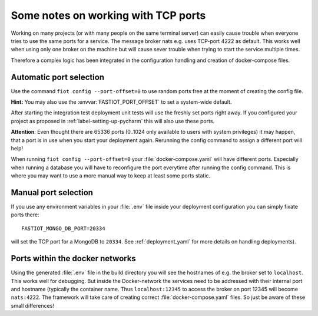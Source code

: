 ====================================
Some notes on working with TCP ports
====================================

Working on many projects (or with many people on the same terminal server) can easily cause trouble when everyone tries
to use the same ports for a service.
The message broker nats e.g. uses TCP-port 4222 as default.
This works well when using only one broker on the machine but will cause sever trouble when trying to start the
service multiple times.

Therefore a complex logic has been integrated in the configuration handling and creation of docker-compose files.

Automatic port selection
------------------------

Use the command ``fiot config --port-offset=0`` to use random ports free at the moment of creating the config file.

**Hint:** You may also use the :envvar:`FASTIOT_PORT_OFFSET` to set a system-wide default.

After starting the integration test deployment unit tests will use the freshly set ports right away.
If you configured your project as proposed in :ref:`label-setting-up-pycharm` this will also use these ports.

**Attention**: Even thought there are 65336 ports (0..1024 only available to users with system privileges) it may happen,
that a port is in use when you start your deployment again.
Rerunning the config command to assign a different port will help!

When running ``fiot config --port-offset=0`` your :file:`docker-compose.yaml` will have different ports.
Especially when running a database you will have to reconfigure the port everytime after running the config command.
This is where you may want to use a more manual way to keep at least some ports static.


Manual port selection
---------------------

If you use any environment variables in your :file:`.env` file inside your deployment configuration
you can simply fixate ports there:

::

  FASTIOT_MONGO_DB_PORT=20334

will set the TCP port for a MongoDB to ``20334``.
See :ref:`deployment_yaml` for more details on handling deployments).


Ports within the docker networks
--------------------------------

Using the generated :file:`.env` file in the build directory you will see the hostnames of e.g. the broker set to
``localhost``. This works well for debugging.
But inside the Docker-network the services need to be addressed with their internal port and hostname (typically the
container name.
Thus ``localhost:12345`` to access the broker on port 12345 will become ``nats:4222``. The framework will
take care of creating correct :file:`docker-compose.yaml` files.
So just be aware of these small differences!
